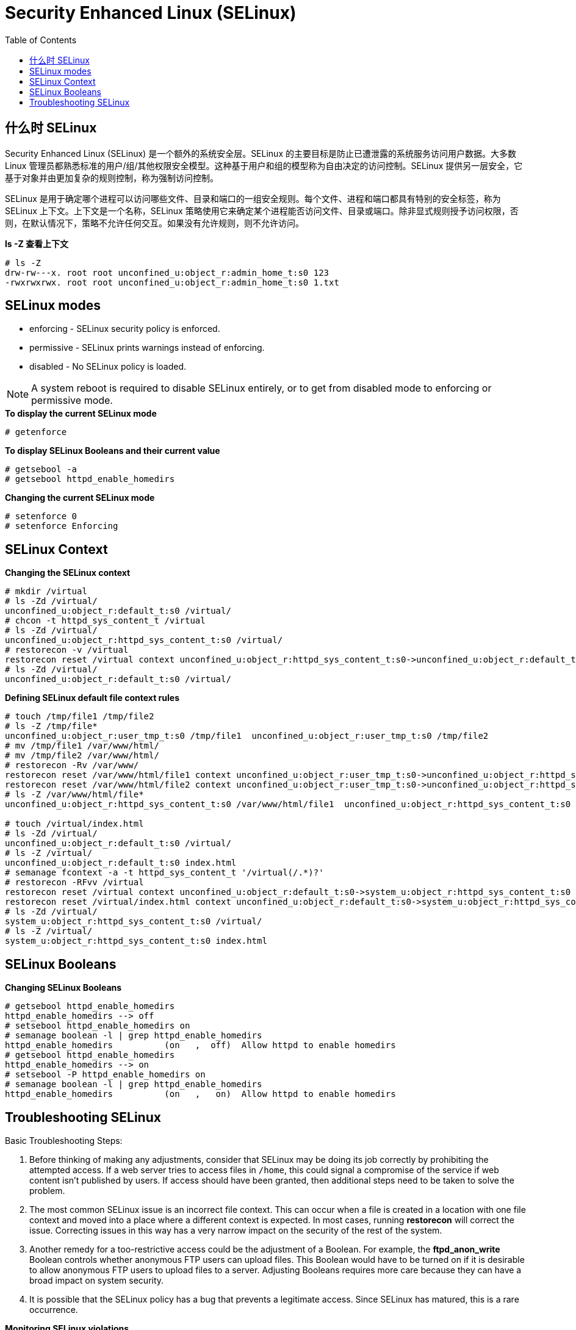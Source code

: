 
= Security Enhanced Linux (SELinux)
:toc: manual

== 什么时 SELinux

Security Enhanced Linux (SELinux) 是一个额外的系统安全层。SELinux 的主要目标是防止已遭泄露的系统服务访问用户数据。大多数 Linux 管理员都熟悉标准的用户/组/其他权限安全模型。这种基于用户和组的模型称为自由决定的访问控制。SELinux 提供另一层安全，它基于对象并由更加复杂的规则控制，称为强制访问控制。

SELinux 是用于确定哪个进程可以访问哪些文件、目录和端口的一组安全规则。每个文件、进程和端口都具有特别的安全标签，称为 SELinux 上下文。上下文是一个名称，SELinux 策略使用它来确定某个进程能否访问文件、目录或端口。除非显式规则授予访问权限，否则，在默认情况下，策略不允许任何交互。如果没有允许规则，则不允许访问。

[source, text]
.*ls -Z 查看上下文*
----
# ls -Z
drw-rw---x. root root unconfined_u:object_r:admin_home_t:s0 123
-rwxrwxrwx. root root unconfined_u:object_r:admin_home_t:s0 1.txt
----


== SELinux modes

* enforcing - SELinux security policy is enforced.
* permissive - SELinux prints warnings instead of enforcing.
* disabled - No SELinux policy is loaded.

NOTE: A system reboot is required to disable SELinux entirely, or to get from disabled mode to enforcing or permissive mode.

[source,text]
.*To display the current SELinux mode*
----
# getenforce
----

[source,text]
.*To display SELinux Booleans and their current value*
----
# getsebool -a
# getsebool httpd_enable_homedirs
----

[source,text]
.*Changing the current SELinux mode*
----
# setenforce 0
# setenforce Enforcing
----

== SELinux Context

[source,text]
.*Changing the SELinux context*
----
# mkdir /virtual
# ls -Zd /virtual/
unconfined_u:object_r:default_t:s0 /virtual/
# chcon -t httpd_sys_content_t /virtual
# ls -Zd /virtual/
unconfined_u:object_r:httpd_sys_content_t:s0 /virtual/
# restorecon -v /virtual
restorecon reset /virtual context unconfined_u:object_r:httpd_sys_content_t:s0->unconfined_u:object_r:default_t:s0
# ls -Zd /virtual/
unconfined_u:object_r:default_t:s0 /virtual/
----

[source,text]
.*Defining SELinux default file context rules*
----
# touch /tmp/file1 /tmp/file2
# ls -Z /tmp/file*
unconfined_u:object_r:user_tmp_t:s0 /tmp/file1  unconfined_u:object_r:user_tmp_t:s0 /tmp/file2
# mv /tmp/file1 /var/www/html/
# mv /tmp/file2 /var/www/html/
# restorecon -Rv /var/www/
restorecon reset /var/www/html/file1 context unconfined_u:object_r:user_tmp_t:s0->unconfined_u:object_r:httpd_sys_content_t:s0
restorecon reset /var/www/html/file2 context unconfined_u:object_r:user_tmp_t:s0->unconfined_u:object_r:httpd_sys_content_t:s0
# ls -Z /var/www/html/file*
unconfined_u:object_r:httpd_sys_content_t:s0 /var/www/html/file1  unconfined_u:object_r:httpd_sys_content_t:s0 /var/www/html/file2

# touch /virtual/index.html
# ls -Zd /virtual/
unconfined_u:object_r:default_t:s0 /virtual/
# ls -Z /virtual/
unconfined_u:object_r:default_t:s0 index.html
# semanage fcontext -a -t httpd_sys_content_t '/virtual(/.*)?'
# restorecon -RFvv /virtual
restorecon reset /virtual context unconfined_u:object_r:default_t:s0->system_u:object_r:httpd_sys_content_t:s0
restorecon reset /virtual/index.html context unconfined_u:object_r:default_t:s0->system_u:object_r:httpd_sys_content_t:s0
# ls -Zd /virtual/
system_u:object_r:httpd_sys_content_t:s0 /virtual/
# ls -Z /virtual/
system_u:object_r:httpd_sys_content_t:s0 index.html
----

== SELinux Booleans

[source,shell]
.*Changing SELinux Booleans*
----
# getsebool httpd_enable_homedirs
httpd_enable_homedirs --> off
# setsebool httpd_enable_homedirs on
# semanage boolean -l | grep httpd_enable_homedirs
httpd_enable_homedirs          (on   ,  off)  Allow httpd to enable homedirs
# getsebool httpd_enable_homedirs 
httpd_enable_homedirs --> on
# setsebool -P httpd_enable_homedirs on
# semanage boolean -l | grep httpd_enable_homedirs
httpd_enable_homedirs          (on   ,   on)  Allow httpd to enable homedirs
----

== Troubleshooting SELinux

Basic Troubleshooting Steps:

1. Before thinking of making any adjustments, consider that SELinux may be doing its job correctly by prohibiting the attempted access. If a web server tries to access files in `/home`, this could signal a compromise of the service if web content isn't published by users. If access should have been granted, then additional steps need to be taken to solve the problem.
2. The most common SELinux issue is an incorrect file context. This can occur when a file is created in a location with one file context and moved into a place where a different context is expected. In most cases, running **restorecon** will correct the issue. Correcting issues in this way has a very narrow impact on the security of the rest of the system.
3. Another remedy for a too-restrictive access could be the adjustment of a Boolean. For example, the **ftpd_anon_write** Boolean controls whether anonymous FTP users can upload files. This Boolean would have to be turned on if it is desirable to allow anonymous FTP users to upload files to a server. Adjusting Booleans requires more care because they can have a broad impact on system security.
4. It is possible that the SELinux policy has a bug that prevents a legitimate access. Since SELinux has matured, this is a rare occurrence.

[source,shell]
.*Monitoring SELinux violations*
----
# touch /root/file3
# mv /root/file3 /var/www/html/
# systemctl restart httpd
# curl http://10.66.192.120/file3
<!DOCTYPE HTML PUBLIC "-//IETF//DTD HTML 2.0//EN">
<html><head>
<title>403 Forbidden</title>
</head><body>
<h1>Forbidden</h1>
<p>You don't have permission to access /file3
on this server.</p>
</body></html>
# ls -Z /var/www/html/
-rw-r--r--. root root unconfined_u:object_r:admin_home_t:s0 file3
-rw-r--r--. root root unconfined_u:object_r:httpd_sys_content_t:s0 index.html

# tail /var/log/audit/audit.log
...
type=AVC msg=audit(1497323187.810:1280): avc:  denied  { getattr } for  pid=3511 comm="httpd" path="/var/www/html/file3" dev="dm-0" ino=101765410 scontext=system_u:system_r:httpd_t:s0 tcontext=unconfined_u:object_r:admin_home_t:s0 tclass=file
...

# tail /var/log/messages
Jun 12 23:06:54 ksoong setroubleshoot: SELinux is preventing httpd from getattr access on the file /var/www/html/file3. For complete SELinux messages. run sealert -l 9841b5dd-cb32-4506-84b7-888a1564e1d9

# sealert -l 9841b5dd-cb32-4506-84b7-888a1564e1d9
SELinux is preventing httpd from getattr access on the file /var/www/html/file3.

*****  Plugin restorecon (99.5 confidence) suggests   ************************

If you want to fix the label. 
/var/www/html/file3 default label should be httpd_sys_content_t.
Then you can run restorecon.
Do
# /sbin/restorecon -v /var/www/html/file3

*****  Plugin catchall (1.49 confidence) suggests   **************************

If you believe that httpd should be allowed getattr access on the file3 file by default.
Then you should report this as a bug.
You can generate a local policy module to allow this access.
Do
allow this access for now by executing:
# ausearch -c 'httpd' --raw | audit2allow -M my-httpd
# semodule -i my-httpd.pp


Additional Information:
Source Context                system_u:system_r:httpd_t:s0
Target Context                unconfined_u:object_r:admin_home_t:s0
Target Objects                /var/www/html/file3 [ file ]
Source                        httpd
Source Path                   httpd
Port                          <Unknown>
Host                          ksoong.com
Source RPM Packages           
Target RPM Packages           
Policy RPM                    selinux-policy-3.13.1-102.el7_3.16.noarch
Selinux Enabled               True
Policy Type                   targeted
Enforcing Mode                Enforcing
Host Name                     ksoong.com
Platform                      Linux ksoong.com 3.10.0-514.16.1.el7.x86_64 #1 SMP
                              Fri Mar 10 13:12:32 EST 2017 x86_64 x86_64
Alert Count                   2
First Seen                    2017-06-12 23:06:27 EDT
Last Seen                     2017-06-12 23:06:53 EDT
Local ID                      9841b5dd-cb32-4506-84b7-888a1564e1d9

Raw Audit Messages
type=AVC msg=audit(1497323213.860:1282): avc:  denied  { getattr } for  pid=3512 comm="httpd" path="/var/www/html/file3" dev="dm-0" ino=101765410 scontext=system_u:system_r:httpd_t:s0 tcontext=unconfined_u:object_r:admin_home_t:s0 tclass=file

Hash: httpd,httpd_t,admin_home_t,file,getattr
----
